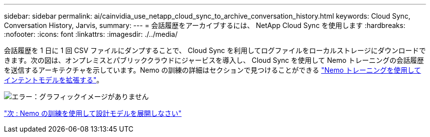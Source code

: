 ---
sidebar: sidebar 
permalink: ai/cainvidia_use_netapp_cloud_sync_to_archive_conversation_history.html 
keywords: Cloud Sync, Conversation History, Jarvis, 
summary:  
---
= 会話履歴をアーカイブするには、 NetApp Cloud Sync を使用します
:hardbreaks:
:nofooter: 
:icons: font
:linkattrs: 
:imagesdir: ./../media/


会話履歴を 1 日に 1 回 CSV ファイルにダンプすることで、 Cloud Sync を利用してログファイルをローカルストレージにダウンロードできます。次の図は、オンプレミスとパブリッククラウドにジャービスを導入し、 Cloud Sync を使用して Nemo トレーニングの会話履歴を送信するアーキテクチャを示しています。Nemo の訓練の詳細はセクションで見つけることができる link:cainvidia_expand_intent_models_using_nemo_training.html["Nemo トレーニングを使用してインテントモデルを拡張する"]。

image:cainvidia_image5.png["エラー：グラフィックイメージがありません"]

link:cainvidia_expand_intent_models_using_nemo_training.html["次 : Nemo の訓練を使用して設計モデルを展開しなさい"]
